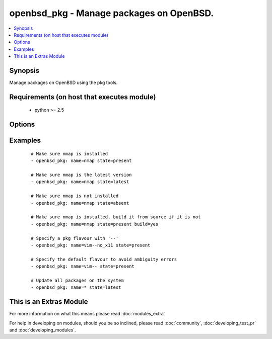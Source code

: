 .. _openbsd_pkg:


openbsd_pkg - Manage packages on OpenBSD.
+++++++++++++++++++++++++++++++++++++++++



.. contents::
   :local:
   :depth: 1


Synopsis
--------

Manage packages on OpenBSD using the pkg tools.


Requirements (on host that executes module)
-------------------------------------------

  * python >= 2.5


Options
-------

.. raw:: html

    <table border=1 cellpadding=4>
    <tr>
    <th class="head">parameter</th>
    <th class="head">required</th>
    <th class="head">default</th>
    <th class="head">choices</th>
    <th class="head">comments</th>
    </tr>
            <tr>
    <td>build<br/><div style="font-size: small;"> (added in 2.1)</div></td>
    <td>no</td>
    <td></td>
        <td><ul><li>True</li><li>False</li></ul></td>
        <td><div>Build the package from source instead of downloading and installing a binary. Requires that the port source tree is already installed. Automatically builds and installs the 'sqlports' package, if it is not already installed.</div></td></tr>
            <tr>
    <td>name<br/><div style="font-size: small;"></div></td>
    <td>yes</td>
    <td></td>
        <td><ul></ul></td>
        <td><div>Name of the package.</div></td></tr>
            <tr>
    <td>ports_dir<br/><div style="font-size: small;"> (added in 2.1)</div></td>
    <td>no</td>
    <td>/usr/ports</td>
        <td><ul></ul></td>
        <td><div>When used in combination with the 'build' option, allows overriding the default ports source directory.</div></td></tr>
            <tr>
    <td>state<br/><div style="font-size: small;"></div></td>
    <td>yes</td>
    <td></td>
        <td><ul><li>present</li><li>latest</li><li>absent</li></ul></td>
        <td><div><code>present</code> will make sure the package is installed. <code>latest</code> will make sure the latest version of the package is installed. <code>absent</code> will make sure the specified package is not installed.</div></td></tr>
        </table>
    </br>



Examples
--------

 ::

    # Make sure nmap is installed
    - openbsd_pkg: name=nmap state=present
    
    # Make sure nmap is the latest version
    - openbsd_pkg: name=nmap state=latest
    
    # Make sure nmap is not installed
    - openbsd_pkg: name=nmap state=absent
    
    # Make sure nmap is installed, build it from source if it is not
    - openbsd_pkg: name=nmap state=present build=yes
    
    # Specify a pkg flavour with '--'
    - openbsd_pkg: name=vim--no_x11 state=present
    
    # Specify the default flavour to avoid ambiguity errors
    - openbsd_pkg: name=vim-- state=present
    
    # Update all packages on the system
    - openbsd_pkg: name=* state=latest




    
This is an Extras Module
------------------------

For more information on what this means please read :doc:`modules_extra`

    
For help in developing on modules, should you be so inclined, please read :doc:`community`, :doc:`developing_test_pr` and :doc:`developing_modules`.

